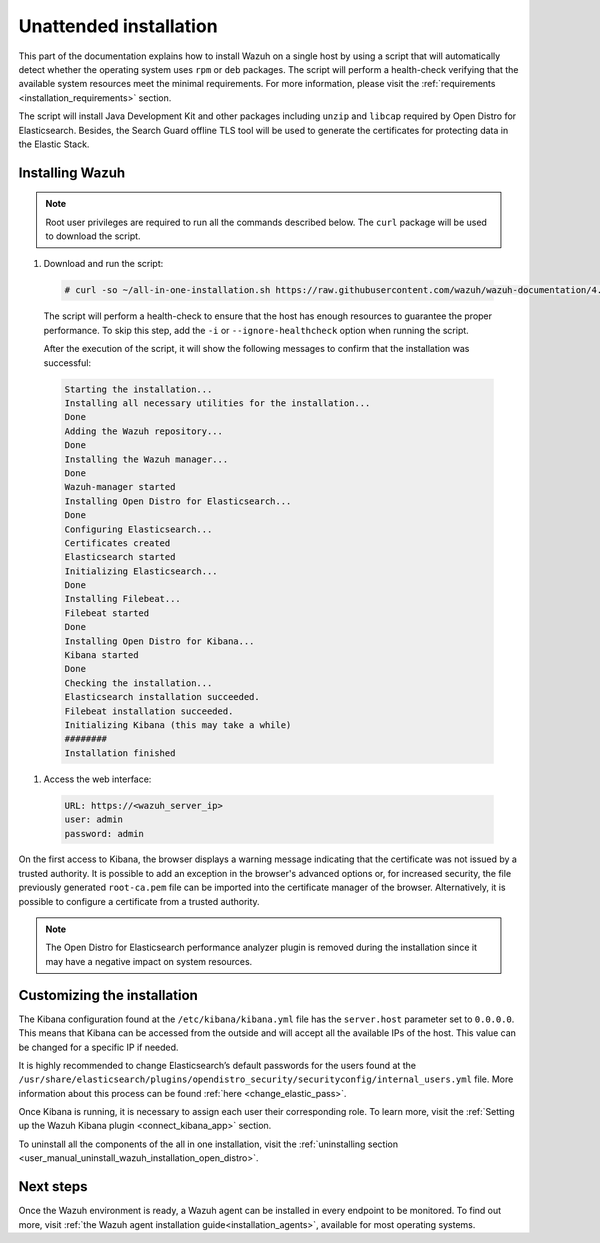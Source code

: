 .. Copyright (C) 2021 Wazuh, Inc.

Unattended installation
=======================

This part of the documentation explains how to install Wazuh on a single host by using a script that will automatically detect whether the operating system uses ``rpm`` or ``deb`` packages.
The script will perform a health-check verifying that the available system resources meet the minimal requirements. For more information, please visit the :ref:`requirements <installation_requirements>` section.

The script will install Java Development Kit and other packages including ``unzip`` and ``libcap`` required by Open Distro for Elasticsearch. Besides, the Search Guard offline TLS tool will be used to generate the certificates for protecting data in the Elastic Stack.

Installing Wazuh
----------------

.. note:: Root user privileges are required to run all the commands described below. The ``curl`` package will be used to download the script. 


#. Download and run the script:

  .. code-block:: console

    # curl -so ~/all-in-one-installation.sh https://raw.githubusercontent.com/wazuh/wazuh-documentation/4.0/resources/open-distro/unattended-installation/all-in-one-installation.sh && bash ~/all-in-one-installation.sh

  The script will perform a health-check to ensure that the host has enough resources to guarantee the proper performance. To skip this step, add the ``-i`` or ``--ignore-healthcheck`` option when running the script.

  After the execution of the script, it will show the following messages to confirm that the installation was successful:

  .. code-block:: none
    :class: output

    Starting the installation...
    Installing all necessary utilities for the installation...
    Done
    Adding the Wazuh repository...
    Done
    Installing the Wazuh manager...
    Done
    Wazuh-manager started
    Installing Open Distro for Elasticsearch...
    Done
    Configuring Elasticsearch...
    Certificates created
    Elasticsearch started
    Initializing Elasticsearch...
    Done
    Installing Filebeat...
    Filebeat started
    Done
    Installing Open Distro for Kibana...
    Kibana started
    Done
    Checking the installation...
    Elasticsearch installation succeeded.
    Filebeat installation succeeded.
    Initializing Kibana (this may take a while)
    ########
    Installation finished

#. Access the web interface: 

  .. code-block:: none

      URL: https://<wazuh_server_ip>
      user: admin
      password: admin

On the first access to Kibana, the browser displays a warning message indicating that the certificate was not issued by a trusted authority. It is possible to add an exception in the browser's advanced options or, for increased security, the file previously generated ``root-ca.pem``  file  can be imported into the certificate manager of the browser. Alternatively, it is possible to configure a certificate from a trusted authority.

.. note:: The Open Distro for Elasticsearch performance analyzer plugin is removed during the installation since it may have a negative impact on system resources. 

Customizing the installation
----------------------------

The Kibana configuration found at the ``/etc/kibana/kibana.yml`` file has the ``server.host`` parameter set to ``0.0.0.0``. This means that Kibana can be accessed from the outside and will accept all the available IPs of the host.  This value can be changed for a specific IP if needed.

It is highly recommended to change Elasticsearch’s default passwords for the users found at the ``/usr/share/elasticsearch/plugins/opendistro_security/securityconfig/internal_users.yml`` file. More information about this process can be found :ref:`here <change_elastic_pass>`.

Once Kibana is running, it is necessary to assign each user their corresponding role. To learn more, visit the :ref:`Setting up the Wazuh Kibana plugin <connect_kibana_app>` section. 

To uninstall all the components of the all in one installation, visit the :ref:`uninstalling section <user_manual_uninstall_wazuh_installation_open_distro>`.

Next steps
----------

Once the Wazuh environment is ready, a Wazuh agent can be installed in every endpoint to be monitored. To find out more, visit :ref:`the Wazuh agent installation guide<installation_agents>`, available for most operating systems.